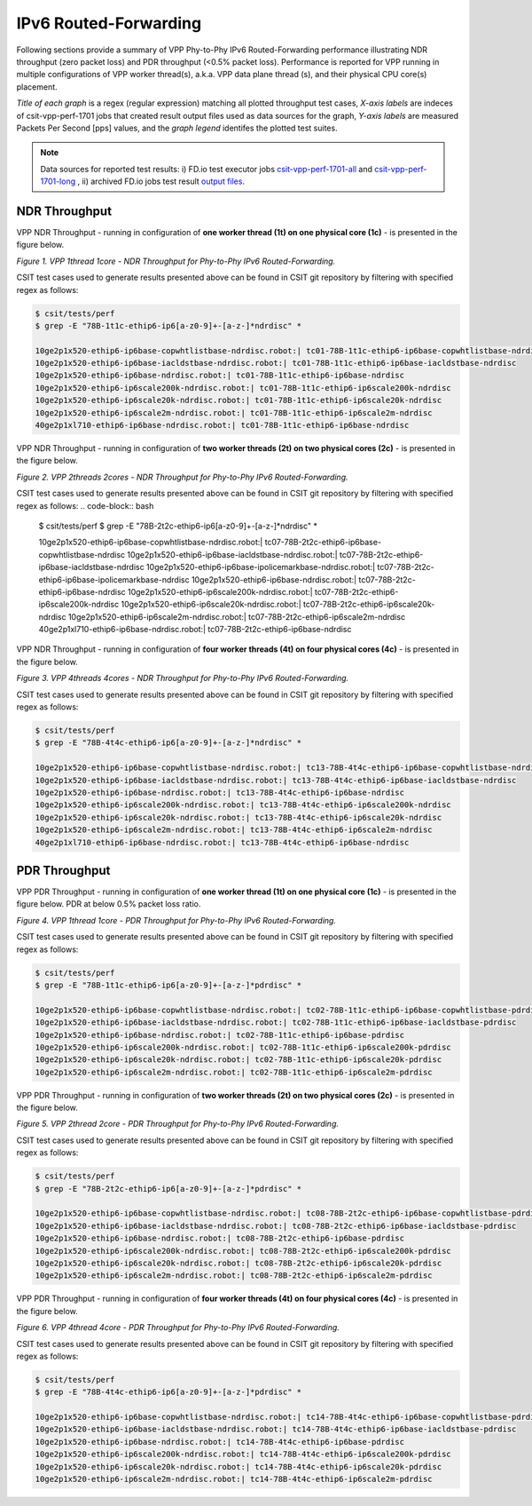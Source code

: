 IPv6 Routed-Forwarding
======================

Following sections provide a summary of VPP Phy-to-Phy IPv6 Routed-Forwarding
performance illustrating NDR throughput (zero packet loss) and PDR throughput
(<0.5% packet loss). Performance is reported for VPP running in multiple
configurations of VPP worker thread(s), a.k.a. VPP data plane thread (s), and
their physical CPU core(s) placement.

*Title of each graph* is a regex (regular expression) matching all plotted
throughput test cases, *X-axis labels* are indeces of csit-vpp-perf-1701 jobs
that created result output files used as data sources for the graph,
*Y-axis labels* are measured Packets Per Second [pps] values, and the *graph
legend* identifes the plotted test suites.

.. note::

    Data sources for reported test results: i) FD.io test executor jobs
    `csit-vpp-perf-1701-all
    <https://jenkins.fd.io/view/csit/job/csit-vpp-perf-1701-all/>`_ and
    `csit-vpp-perf-1701-long
    <https://jenkins.fd.io/view/csit/job/csit-vpp-perf-1701-long/>`_
    , ii) archived FD.io jobs test result `output files
    <../../_static/archive/>`_.

NDR Throughput
~~~~~~~~~~~~~~

VPP NDR Throughput - running in configuration of **one worker thread (1t) on
one physical core (1c)** - is presented in the figure below.

.. raw:: html

    <iframe width="700" height="700" frameborder="0" scrolling="no" src="../../_static/vpp/78B-1t1c-ethip6-ip6-ndrdisc.html"></iframe>

*Figure 1. VPP 1thread 1core - NDR Throughput for Phy-to-Phy IPv6
Routed-Forwarding.*

CSIT test cases used to generate results presented above can be found in CSIT
git repository by filtering with specified regex as follows:

.. code-block:: bash

    $ csit/tests/perf
    $ grep -E "78B-1t1c-ethip6-ip6[a-z0-9]+-[a-z-]*ndrdisc" *

    10ge2p1x520-ethip6-ip6base-copwhtlistbase-ndrdisc.robot:| tc01-78B-1t1c-ethip6-ip6base-copwhtlistbase-ndrdisc
    10ge2p1x520-ethip6-ip6base-iacldstbase-ndrdisc.robot:| tc01-78B-1t1c-ethip6-ip6base-iacldstbase-ndrdisc
    10ge2p1x520-ethip6-ip6base-ndrdisc.robot:| tc01-78B-1t1c-ethip6-ip6base-ndrdisc
    10ge2p1x520-ethip6-ip6scale200k-ndrdisc.robot:| tc01-78B-1t1c-ethip6-ip6scale200k-ndrdisc
    10ge2p1x520-ethip6-ip6scale20k-ndrdisc.robot:| tc01-78B-1t1c-ethip6-ip6scale20k-ndrdisc
    10ge2p1x520-ethip6-ip6scale2m-ndrdisc.robot:| tc01-78B-1t1c-ethip6-ip6scale2m-ndrdisc
    40ge2p1xl710-ethip6-ip6base-ndrdisc.robot:| tc01-78B-1t1c-ethip6-ip6base-ndrdisc

VPP NDR Throughput - running in configuration of **two worker threads (2t) on
two physical cores (2c)** - is presented in the figure below.

.. raw:: html

    <iframe width="700" height="700" frameborder="0" scrolling="no" src="../../_static/vpp/78B-2t2c-ethip6-ip6-ndrdisc.html"></iframe>

*Figure 2. VPP 2threads 2cores - NDR Throughput for Phy-to-Phy IPv6
Routed-Forwarding.*

CSIT test cases used to generate results presented above can be found in CSIT
git repository by filtering with specified regex as follows:
.. code-block:: bash

    $ csit/tests/perf
    $ grep -E "78B-2t2c-ethip6-ip6[a-z0-9]+-[a-z-]*ndrdisc" *

    10ge2p1x520-ethip6-ip6base-copwhtlistbase-ndrdisc.robot:| tc07-78B-2t2c-ethip6-ip6base-copwhtlistbase-ndrdisc
    10ge2p1x520-ethip6-ip6base-iacldstbase-ndrdisc.robot:| tc07-78B-2t2c-ethip6-ip6base-iacldstbase-ndrdisc
    10ge2p1x520-ethip6-ip6base-ipolicemarkbase-ndrdisc.robot:| tc07-78B-2t2c-ethip6-ip6base-ipolicemarkbase-ndrdisc
    10ge2p1x520-ethip6-ip6base-ndrdisc.robot:| tc07-78B-2t2c-ethip6-ip6base-ndrdisc
    10ge2p1x520-ethip6-ip6scale200k-ndrdisc.robot:| tc07-78B-2t2c-ethip6-ip6scale200k-ndrdisc
    10ge2p1x520-ethip6-ip6scale20k-ndrdisc.robot:| tc07-78B-2t2c-ethip6-ip6scale20k-ndrdisc
    10ge2p1x520-ethip6-ip6scale2m-ndrdisc.robot:| tc07-78B-2t2c-ethip6-ip6scale2m-ndrdisc
    40ge2p1xl710-ethip6-ip6base-ndrdisc.robot:| tc07-78B-2t2c-ethip6-ip6base-ndrdisc

VPP NDR Throughput - running in configuration of **four worker threads (4t) on
four physical cores (4c)** - is presented in the figure below.

.. raw:: html

    <iframe width="700" height="700" frameborder="0" scrolling="no" src="../../_static/vpp/78B-4t4c-ethip6-ip6-ndrdisc.html"></iframe>

*Figure 3. VPP 4threads 4cores - NDR Throughput for Phy-to-Phy IPv6
Routed-Forwarding.*

CSIT test cases used to generate results presented above can be found in CSIT
git repository by filtering with specified regex as follows:

.. code-block:: bash

    $ csit/tests/perf
    $ grep -E "78B-4t4c-ethip6-ip6[a-z0-9]+-[a-z-]*ndrdisc" *

    10ge2p1x520-ethip6-ip6base-copwhtlistbase-ndrdisc.robot:| tc13-78B-4t4c-ethip6-ip6base-copwhtlistbase-ndrdisc
    10ge2p1x520-ethip6-ip6base-iacldstbase-ndrdisc.robot:| tc13-78B-4t4c-ethip6-ip6base-iacldstbase-ndrdisc
    10ge2p1x520-ethip6-ip6base-ndrdisc.robot:| tc13-78B-4t4c-ethip6-ip6base-ndrdisc
    10ge2p1x520-ethip6-ip6scale200k-ndrdisc.robot:| tc13-78B-4t4c-ethip6-ip6scale200k-ndrdisc
    10ge2p1x520-ethip6-ip6scale20k-ndrdisc.robot:| tc13-78B-4t4c-ethip6-ip6scale20k-ndrdisc
    10ge2p1x520-ethip6-ip6scale2m-ndrdisc.robot:| tc13-78B-4t4c-ethip6-ip6scale2m-ndrdisc
    40ge2p1xl710-ethip6-ip6base-ndrdisc.robot:| tc13-78B-4t4c-ethip6-ip6base-ndrdisc

PDR Throughput
~~~~~~~~~~~~~~

VPP PDR Throughput - running in configuration of **one worker thread (1t) on one
physical core (1c)** - is presented in the figure below. PDR at below 0.5%
packet loss ratio.

.. raw:: html

    <iframe width="700" height="700" frameborder="0" scrolling="no" src="../../_static/vpp/78B-1t1c-ethip6-ip6-pdrdisc.html"></iframe>

*Figure 4. VPP 1thread 1core - PDR Throughput for Phy-to-Phy IPv6
Routed-Forwarding.*

CSIT test cases used to generate results presented above can be found in CSIT
git repository by filtering with specified regex as follows:

.. code-block:: bash

    $ csit/tests/perf
    $ grep -E "78B-1t1c-ethip6-ip6[a-z0-9]+-[a-z-]*pdrdisc" *

    10ge2p1x520-ethip6-ip6base-copwhtlistbase-ndrdisc.robot:| tc02-78B-1t1c-ethip6-ip6base-copwhtlistbase-pdrdisc
    10ge2p1x520-ethip6-ip6base-iacldstbase-ndrdisc.robot:| tc02-78B-1t1c-ethip6-ip6base-iacldstbase-pdrdisc
    10ge2p1x520-ethip6-ip6base-ndrdisc.robot:| tc02-78B-1t1c-ethip6-ip6base-pdrdisc
    10ge2p1x520-ethip6-ip6scale200k-ndrdisc.robot:| tc02-78B-1t1c-ethip6-ip6scale200k-pdrdisc
    10ge2p1x520-ethip6-ip6scale20k-ndrdisc.robot:| tc02-78B-1t1c-ethip6-ip6scale20k-pdrdisc
    10ge2p1x520-ethip6-ip6scale2m-ndrdisc.robot:| tc02-78B-1t1c-ethip6-ip6scale2m-pdrdisc

VPP PDR Throughput - running in configuration of **two worker threads (2t) on
two physical cores (2c)** - is presented in the figure below.

.. raw:: html

    <iframe width="700" height="700" frameborder="0" scrolling="no" src="../../_static/vpp/78B-2t2c-ethip6-ip6-pdrdisc.html"></iframe>

*Figure 5. VPP 2thread 2core - PDR Throughput for Phy-to-Phy IPv6
Routed-Forwarding.*

CSIT test cases used to generate results presented above can be found in CSIT
git repository by filtering with specified regex as follows:

.. code-block:: bash

    $ csit/tests/perf
    $ grep -E "78B-2t2c-ethip6-ip6[a-z0-9]+-[a-z-]*pdrdisc" *

    10ge2p1x520-ethip6-ip6base-copwhtlistbase-ndrdisc.robot:| tc08-78B-2t2c-ethip6-ip6base-copwhtlistbase-pdrdisc
    10ge2p1x520-ethip6-ip6base-iacldstbase-ndrdisc.robot:| tc08-78B-2t2c-ethip6-ip6base-iacldstbase-pdrdisc
    10ge2p1x520-ethip6-ip6base-ndrdisc.robot:| tc08-78B-2t2c-ethip6-ip6base-pdrdisc
    10ge2p1x520-ethip6-ip6scale200k-ndrdisc.robot:| tc08-78B-2t2c-ethip6-ip6scale200k-pdrdisc
    10ge2p1x520-ethip6-ip6scale20k-ndrdisc.robot:| tc08-78B-2t2c-ethip6-ip6scale20k-pdrdisc
    10ge2p1x520-ethip6-ip6scale2m-ndrdisc.robot:| tc08-78B-2t2c-ethip6-ip6scale2m-pdrdisc

VPP PDR Throughput - running in configuration of **four worker threads (4t) on
four physical cores (4c)** - is presented in the figure below.

.. raw:: html

    <iframe width="700" height="700" frameborder="0" scrolling="no" src="../../_static/vpp/78B-4t4c-ethip6-ip6-pdrdisc.html"></iframe>

*Figure 6. VPP 4thread 4core - PDR Throughput for Phy-to-Phy IPv6
Routed-Forwarding.*

CSIT test cases used to generate results presented above can be found in CSIT
git repository by filtering with specified regex as follows:

.. code-block:: bash

    $ csit/tests/perf
    $ grep -E "78B-4t4c-ethip6-ip6[a-z0-9]+-[a-z-]*pdrdisc" *

    10ge2p1x520-ethip6-ip6base-copwhtlistbase-ndrdisc.robot:| tc14-78B-4t4c-ethip6-ip6base-copwhtlistbase-pdrdisc
    10ge2p1x520-ethip6-ip6base-iacldstbase-ndrdisc.robot:| tc14-78B-4t4c-ethip6-ip6base-iacldstbase-pdrdisc
    10ge2p1x520-ethip6-ip6base-ndrdisc.robot:| tc14-78B-4t4c-ethip6-ip6base-pdrdisc
    10ge2p1x520-ethip6-ip6scale200k-ndrdisc.robot:| tc14-78B-4t4c-ethip6-ip6scale200k-pdrdisc
    10ge2p1x520-ethip6-ip6scale20k-ndrdisc.robot:| tc14-78B-4t4c-ethip6-ip6scale20k-pdrdisc
    10ge2p1x520-ethip6-ip6scale2m-ndrdisc.robot:| tc14-78B-4t4c-ethip6-ip6scale2m-pdrdisc


